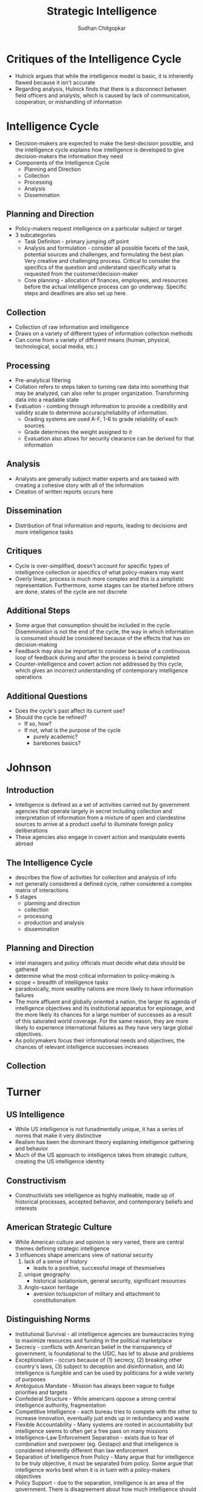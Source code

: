 #+TITLE: Strategic Intelligence
#+AUTHOR: Sudhan Chitgopkar
#+EMAIL: sudhanchitgopkar@uga.edu
#+HTML_HEAD: <link rel="stylesheet" type="text/css" href="rethink.css" />
#+OPTIONS: toc:nil num:nil html-style:nil
* Critiques of the Intelligence Cycle
- Hulnick argues that while the intelligence model is basic, it is inherently flawed because it isn't accurate
- Regarding analysis, Hulnick finds that there is a disconnect between field officers and analysts, which is caused by lack of communication, cooperation, or mishandling of information
* Intelligence Cycle
- Decision-makers are expected to make the best-decision possible, and the intelligence cycle explains how intelligence is developed to give decision-makers the information they need
- Components of the Intelligence Cycle
  - Planning and Direction
  - Collection
  - Processing
  - Analysis
  - Dissemination
** Planning and Direction
- Policy-makers request intelligence on a particular subject or target
- 3 subcategories
  - Task Definiton - primary jumping off point
  - Analysis and formulation - consider all possible facets of the task, potential sources and challenges, and formulating the best plan. Very creative and challenging process. Critical to consider the specifics of the question and understand specifically what is requested from the customer/decision-maker
  -  Core planning - allocation of finances, employees, and resources before the actual intelligence process can go underway. Specific steps and deadlines are also set up here.
** Collection
- Collection of raw information and intelligence
- Draws on a variety of different types of information collection methods
- Can come from a variety of different means (human, physical, technological, social media, etc.)
** Processing
- Pre-analytical filtering
- Collation refers to steps taken to turning raw data into something that may be analyzed, can also refer to proper organization. Transforming data into a readable state
- Evaluation - combing through information to provide a credibility and validity scale to determine accuracy/reliability of information.
  - Grading systems are used A-F, 1-6 to grade reliability of each sources
  - Grade determines the weight assigned to it
  - Evaluation also allows for security clearance can be derived for that information
** Analysis
- Analysts are generally subject matter experts and are tasked with creating a cohesive story with all of the information
- Creation of written reports occurs here
** Dissemination
- Distribution of final information and reports, leading to decisions and more intelligence tasks
** Critiques
- Cycle is over-simplified, doesn't account for specific types of intelligence collection or specifics of what policy-makers may want
- Overly linear, process is much more complex and this is a simplistic representation. Furthermore, some stages can be started before others are done, states of the cycle are not discrete
** Additional Steps
- Some argue that consumption should be included in the cycle. Disemmination is not the end of the cycle, the way in which information is consumed should be considered because of the effects that has on decision-making
- Feedback may also be important to consider because of a continuous loop of feedback during and after the process is beind completed
- Counter-intelligence and covert action not addressed by this cycle, which gives an incorrect understanding of contemporary intelligence operations
** Additional Questions
- Does the cycle's past affect its current use?
- Should the cycle be refined?
  - If so, how?
  - If not, what is the purpose of the cycle
    - purely academic?
    - barebones basics?
* Johnson
** Introduction
- Intelligence is defined as a set of activities carried out by government agencies that operate largely in secret including collection and interpretation of information from a mixture of open and clandestine sources to arrive at a product useful to illuminate foreign policy deliberations
- These agencies also engage in covert action and manipulate events abroad
** The Intelligence Cycle
- describes the flow of activities for collection and analysis of info
- not generally considered a defined cycle, rather considered a complex matrix of interactions
- 5 stages
  - planning and direction
  - collection
  - processing
  - production and analysis
  - dissemination
** Planning and Direction
- intel managers and policy officials must decide what data should be gathered
- determine what the most critical information to policy-making is
- scope = breadth of intelligence tasks
- paradoxically, more wealthy nations are more likely to have information failures
- The more affluent and globally oriented a nation, the larger its agenda of intelligence objectives and its institutional apparatus for espionage, and the more
  likely its chances for a large number of successes as a result of this saturated
  world coverage. For the same reason, they are more likely to experience international failures as they have very large global objectives.
- As policymakers focus their informational needs and objectives, the chances of relevant intelligence successes increases
** Collection
* Turner
** US Intelligence
- While US intelligence is not funadmentally unique, it has a series of norms that make it very distinctive
- Realism has been the dominant theory explaining intelligence gathering and behavior
- Much of the US approach to intelligence takes from strategic culture, creating the US intelligence identity
** Constructivism
- Constructivists see intelligence as highly malleable, made up of historical processes, accepted behavior, and contemporary beliefs and interests
** American Strategic Culture
- While American culture and opinion is very varied, there are central themes defining strategic intelligence
- 3 influences shape americans view of national security
  1. lack of a sense of history
     - leads to a positive, successful image of thesmselves
  2. unique geography
     - historical isolationism, general security, significant resources
  3. Anglo-saxon heritage
     - aversion to/suspicion of military and attachment to constitutionalism
** Distinguishing Norms
- Institutional Survival - all intelligence agencies are bureaucracies trying to maximize resources and funding in the political marketplace
- Secrecy - conflicts with American belief in the transparency of government, is foundational to the USIC, has lef to abuse and problems
- Exceptionalism - occurs because of (1) secrecy, (2) breaking other country's laws, (3) subject to deception and disinformation, and (4) intelligence is fungible and can be used by politicians for a wide variety of purposes
- Ambiguous Mandate - Mission has always been vague to fudge priorities and targets
- Confederal Structure - While americans oppose a strong central intelligence authority, fragmentation
- Competitive Intelligence - each bureau tries to compete with the other to increase innovation, eventually just ends up in redundancy and waste
- Flexible Accountability - Many systems are rooted in accountability but intelligence seems to often get a free pass on many missions
- Intelligence-Law Enforcement Separation - exists due to fear of combination and overpower (eg. Gestapo) and that intelligence is considered inherently different than law enforcement
- Separation of Intelligence from Policy - Many argue that for intelligence to be truly objective, it must be separated from policy.  Some argue that intelligence works best when it is in tuen with a policy-makers objectives
- Policy Support - due to the separation, intelligence is an area of the government. There is disagreement about how much intelligence should be used to support or advocate for a policy
- "Can Do" Attitude - optimism and risk-taking inherent to intelligence efforts
- Primacy of analysis - US has very significant amount of analysis capabilities, especially because of the role of intelligence on policy and decision-making in government
- "Accurate, timely, and relevant intelligence" - phrase has become a mantra within USIC and shows main principles of intelligence work
** Road to Failure
- Norms of USIC indicate uncertainty about the role of intelligence in government and society
- US Intelligence is the product of political compromise and checks and balances, with certain positive qualities giving intelligence workers the tools necessary to do their job
- Many good and bad aspects to intelligence
- As a whole, intelligence identity of the US reflects the fact that people want intel to serve the national interest, but abide by the conutry's democratic princples - which eventually helps conduct important work but also sets up the intel community for failure in some cases.
* Warner
- No official definition for intelligence exists
** Intelligence Definitions
- National Security Act of 1947 defines foreign intelligence as "information relating to the capabilities, intentions, or activities of foreign governments or elements thereof."
- Hoover Commission 1955 define that "intelligence deals with all the things which should be jnown in advance of initiating a course of action"
- Brown-Aspin Commission defines that intelligence is "simply and boradly information about things foreign - people, places, things, and events - needed by the government for the conduct of its functions"
- Joint Chief if Staffs Dictionary of Military and Associated Terms defines it as "the product resulting from the collection, processing, integration, analysis, evaluation, and interpretation of available information concerning foreign countries or areas" or as "information and knowledge about an adversary obtained through observation, investigation, analysis, or understanding"
- CIA defines intelligence as "the knowledge and foreknowledge of the world around us - the prelude to decision and action by US policymakers"
** Definition Analysis
- Most definitions stress information over organization
- Defining intelligence simply as information is generally to broad for intelligence professionals to carry out their jobs
- Not every single peiece of information is intelligence
- Intelligence can then be considered both an action and a product
- Shulsky emphasizes the secret nature of this information as being a critical aspect of intelligence
** Final Steps
- Intelligence is then an activity and a product conducted through confidential circumstances on behalf of states so that policy-makers can understand foreign developments, and that it includes clandestine operations performed to cause certain foreign effects
- Difference between law enforcement and intelligence is secrecy
* Intelligence Structure
** What is Intelligence
- Process
- Activity - the actual job conducted by an individual or organization to obtain intelligence
- Final Product - the final report or analysis derived through the process of gaining intelligence that is eventually disseminated
- Elements of Intelligence
  1. Dependent on confidential sources and methods for full effectiveness
  2. Performed by officers of the state, for the state
  3. Focused on foreigners - usually other states, but often foreign subjects, corporations, or groups
  4. Linked to the production and dissemination of information
  5. Involved in influencing foreign entities through means that can't trace back to the acting government
- Concise Definition: Intelligence is secret, state activity to understand or influence foreign entities
** Levels of Analysis
- Strategic Intelligence - broad, policy-oriented approach to intelligence. Understands the effects of intelligence and international factors on the world
- Operational Intelligence - group-focused intelligence, understanding interplay between groups of people or institutions
- Tactical Intelligence - low-level intelligence focused on field scenarios and day-to-day operations of intelligence
** US Intelligence Community
*** Independent
- Office of the Director of National Intelligence (ODNI) - intermediary oversight agency consolidating all of the intelligence and pushing it to policy-makers
- Central Intelligence Agency (CIA) - Leading expert in clandestine operations for the US, uses their own paramilitary. Only independent agency that runs operations
*** Departments of Agencies
- Department of Energy Office of Intelligence and Counterintelligence (DOE-OIC) - leading experts in nuclear weapons, energy infrastructure, and security maintenance
- Department of Homeland Security's Office of Intelligence and Analysis - Domestic security focus
- FBI Intelligence Branch (FBIIB) - Focus on federal crimes and domestic security
- DEA Office of National Security Agency (DEAONSI) - focus on drugs and drug trade
- Department of Small Business Innovation Research (DOSBIR) - focused on diplomatic intelligence
- Dept of Treasury Intelligence Agency (USDTOIA) - understanding how the US dollar could be used in criminal activities
- US Coast Guard Intelligence (USCGI) - charged with keeping ports, waterways, cargo, and coasts safe
*** Department of Defense
- Defense Intelligence Agency (DIA) - DoD's version of the CIA, focused on troop movements, troop aquisitions
- National Security Agency/Central Security Service (NSA/CSS) - leading experts in signal communications and telecommunications
- National Geospatial Intelligence Agency (NGA) - focuses on GIS, geography
- National Reconnaissance Office (NRO) - one of the most secret agencies, existence wasn't acknowledged until the '50's, control spy sattelite network
- US Army Intelligence (USAI) - control field operations and movement of troops
- Office of Naval Intelligence (ONI) - control water-based troop movements, cargo movement, and political intelligence
- US Marine Corps Intelligence (USMCI) - provide tactical intelligence for troop movements through surge and occupancy operations, also provide counterintelligence consultation to the rest of the USIC
- US Air Force Intelligence, Surveillance, and Reconnaissance (USAFISR/16AF) - focus on imagery intelligence, security countermeasures, telecommunications

** Questions to Consider
- Do you agree with the concise definition of intelligence?
- Which level of analysis would you most focus on?
- Can you see the bureaucracy of the intelligence community helping or hurting its overall mission?
